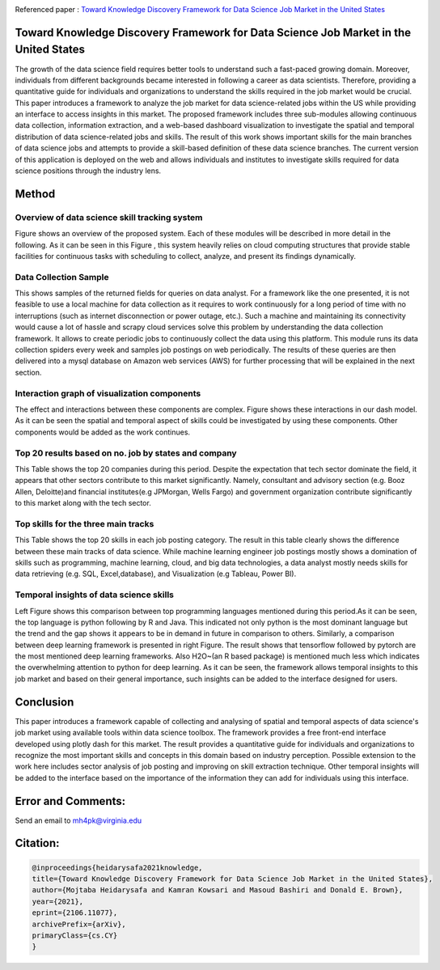 |ResearchGate| |arxiv| |GitHublicense| |Demo| |twitter|


Referenced paper : `Toward Knowledge Discovery Framework for Data Science Job Market in the United States <https://arxiv.org/abs/2106.11077>`__

|pic|

Toward Knowledge Discovery Framework for Data Science Job Market in the United States
======================================================================================

The growth of the data science field requires better tools to understand such a fast-paced growing domain. Moreover, individuals from different backgrounds became interested in following a career as data scientists. Therefore, providing a quantitative guide for individuals and organizations to understand the skills required in the job market would be crucial. This paper introduces a framework to analyze the job market for data science-related jobs within the US while providing an interface to access insights in this market. The proposed framework includes three sub-modules allowing continuous data collection, information extraction, and a web-based dashboard visualization to investigate the spatial and temporal distribution of data science-related jobs and skills. The result of this work shows important skills for the main branches of data science jobs and attempts to provide a skill-based definition of these data science branches. The current version of this application is deployed on the web and allows individuals and institutes to investigate skills required for data science positions through the industry lens.

Method
======

Overview of data science skill tracking system
----------------------------------------------

Figure shows an overview of the proposed system. Each of these modules will be described in more detail in the following. As it can be seen in this Figure  , this system heavily relies on cloud computing structures that provide stable facilities for continuous tasks with scheduling to collect, analyze, and present its findings dynamically.

.. image:: docs/DataScienceSkill.JPG



Data Collection Sample
----------------------

This shows samples of the returned fields for queries on data analyst. For a framework like the one presented, it is not feasible to use a local machine for data collection as it requires to work continuously for a long period of time with no interruptions (such as internet disconnection or power outage, etc.). Such a machine and maintaining its connectivity would cause a lot of hassle and scrapy cloud services solve this problem by understanding the data collection framework. It allows to create periodic jobs to continuously collect the data using this platform. This module runs its data collection spiders every week and samples job postings on web periodically. The results of these queries are then delivered into a mysql database on Amazon web services (AWS) for further processing that will be explained in the next section.

.. image:: docs/DataColloction.JPG


Interaction graph of visualization components
----------------------------------------------

The effect and interactions between these components are complex. Figure shows these interactions in our dash model. As it can be seen the spatial and temporal aspect of skills could be investigated by using these components. Other components would be added as the work continues.

.. image:: docs/InteractionGraph.JPG




Top 20 results based on no. job by states and company
------------------------------------------------------

This Table shows the top 20 companies during this period. Despite the expectation that tech sector dominate the field, it appears that other sectors contribute to this market significantly. Namely, consultant and advisory section (e.g. Booz Allen, Deloitte)and financial institutes(e.g JPMorgan, Wells Fargo) and government organization contribute significantly to this market along with the tech sector.

.. image:: docs/results.JPG
 
 
 
Top skills for the three main tracks
------------------------------------

This Table shows the top 20 skills in each job posting category. The result in this table clearly shows the difference between these main tracks of data science. While machine learning engineer job postings mostly shows a domination of skills such as programming, machine learning, cloud, and big data technologies, a data analyst mostly needs skills for data retrieving (e.g. SQL, Excel,database), and Visualization (e.g Tableau, Power BI). 

.. image:: docs/TopSkills.JPG


Temporal insights of data science skills
----------------------------------------

Left Figure shows this comparison between top programming languages mentioned during this period.As it can be seen, the top language is python following by R and Java. This indicated not only python is the most dominant language but the trend and the gap shows it appears to be in demand in future in comparison to others. Similarly, a comparison between deep learning framework is presented in right Figure. The result shows that tensorflow followed by pytorch are the most mentioned deep learning frameworks. Also H2O~(an R based package) is mentioned much less which indicates the overwhelming attention to python for deep learning. As it can be seen, the framework allows temporal insights to this job market and based on their general importance, such insights can be added to the interface designed for users.

.. image:: docs/weekly.JPG


Conclusion
==============

This paper introduces a framework capable of collecting and analysing of spatial and temporal aspects of data science's job market using available tools within data science toolbox. The framework provides a free front-end interface developed using plotly dash for this market. The result provides a quantitative guide for individuals and organizations to recognize the most important skills and concepts in this domain based on industry perception.
Possible extension to the work here includes sector analysis of job posting and improving on skill extraction technique. Other temporal insights will be added to the interface based on the importance of the information they can add for individuals using this interface.


Error and Comments:
===================

Send an email to mh4pk@virginia.edu

Citation:
=========

.. code:: bash

    @inproceedings{heidarysafa2021knowledge,
    title={Toward Knowledge Discovery Framework for Data Science Job Market in the United States},
    author={Mojtaba Heidarysafa and Kamran Kowsari and Masoud Bashiri and Donald E. Brown},
    year={2021},
    eprint={2106.11077},
    archivePrefix={arXiv},
    primaryClass={cs.CY}
    }





.. |pic| image:: docs/animation.gif

.. |Demo| image:: https://img.shields.io/badge/Demo-V.1.1-orange
     :target: https://dsi-usa2.herokuapp.com/

.. |arxiv| image:: https://img.shields.io/badge/arXiv-2106.11077-red.svg
    :target: https://arxiv.org/abs/2106.11077
    
.. |GitHublicense| image:: https://img.shields.io/badge/licence-GPL-blue.svg
   :target: ./LICENSE

.. |ResearchGate| image:: https://img.shields.io/badge/ResearchGate-blue.svg?style=flat
   :target: https://www.researchgate.net/publication/352465534_Toward_Knowledge_Discovery_Framework_for_Data_Science_Job_Market_in_the_United_States

.. |twitter| image:: https://img.shields.io/twitter/url/http/shields.io.svg?style=social
    :target: https://twitter.com/intent/tweet?text=Toward%20Knowledge%20Discovery%20Framework%20for%20Data%20Science%20Job%20Market%20in%20the%20United%20States%0aGitHub:&url=https://github.com/mojtaba-Hsafa/data-science-jobs-app&hashtags=Job,market,DataScientists,MachineLearning,USA,Knowledge,Discovery
